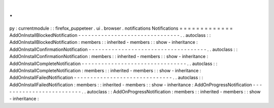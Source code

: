 .
.
py
:
currentmodule
:
:
firefox_puppeteer
.
ui
.
browser
.
notifications
Notifications
=
=
=
=
=
=
=
=
=
=
=
=
=
AddOnInstallBlockedNotification
-
-
-
-
-
-
-
-
-
-
-
-
-
-
-
-
-
-
-
-
-
-
-
-
-
-
-
-
-
-
-
.
.
autoclass
:
:
AddOnInstallBlockedNotification
:
members
:
:
inherited
-
members
:
:
show
-
inheritance
:
AddOnInstallConfirmationNotification
-
-
-
-
-
-
-
-
-
-
-
-
-
-
-
-
-
-
-
-
-
-
-
-
-
-
-
-
-
-
-
-
-
-
-
-
.
.
autoclass
:
:
AddOnInstallConfirmationNotification
:
members
:
:
inherited
-
members
:
:
show
-
inheritance
:
AddOnInstallCompleteNotification
-
-
-
-
-
-
-
-
-
-
-
-
-
-
-
-
-
-
-
-
-
-
-
-
-
-
-
-
-
-
-
-
.
.
autoclass
:
:
AddOnInstallCompleteNotification
:
members
:
:
inherited
-
members
:
:
show
-
inheritance
:
AddOnInstallFailedNotification
-
-
-
-
-
-
-
-
-
-
-
-
-
-
-
-
-
-
-
-
-
-
-
-
-
-
-
-
-
-
.
.
autoclass
:
:
AddOnInstallFailedNotification
:
members
:
:
inherited
-
members
:
:
show
-
inheritance
:
AddOnProgressNotification
-
-
-
-
-
-
-
-
-
-
-
-
-
-
-
-
-
-
-
-
-
-
-
-
-
.
.
autoclass
:
:
AddOnProgressNotification
:
members
:
:
inherited
-
members
:
:
show
-
inheritance
:
